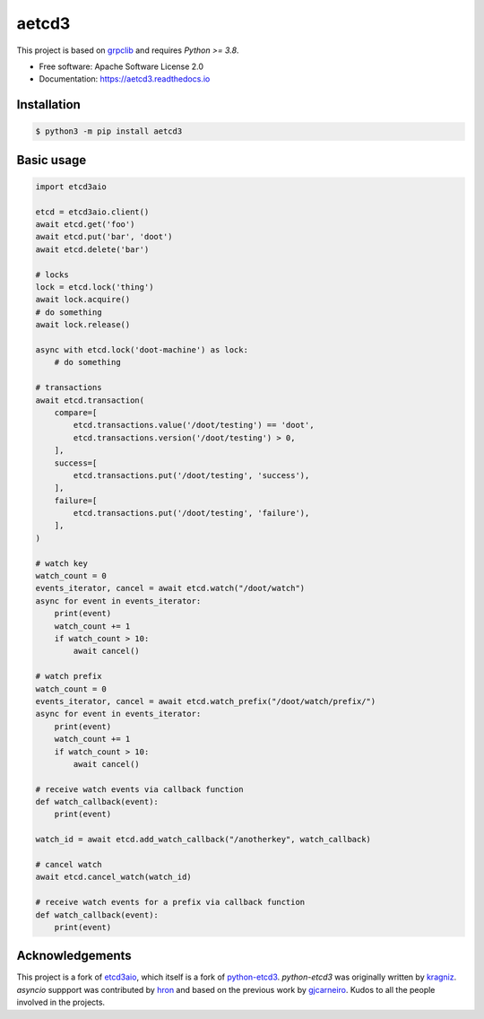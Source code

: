 aetcd3
======

This project is based on `grpclib`_ and requires `Python >= 3.8`.

* Free software: Apache Software License 2.0
* Documentation: https://aetcd3.readthedocs.io


Installation
~~~~~~~~~~~~

.. code:: bash

    $ python3 -m pip install aetcd3

Basic usage
~~~~~~~~~~~


.. code:: python

    import etcd3aio

    etcd = etcd3aio.client()
    await etcd.get('foo')
    await etcd.put('bar', 'doot')
    await etcd.delete('bar')

    # locks
    lock = etcd.lock('thing')
    await lock.acquire()
    # do something
    await lock.release()

    async with etcd.lock('doot-machine') as lock:
        # do something

    # transactions
    await etcd.transaction(
        compare=[
            etcd.transactions.value('/doot/testing') == 'doot',
            etcd.transactions.version('/doot/testing') > 0,
        ],
        success=[
            etcd.transactions.put('/doot/testing', 'success'),
        ],
        failure=[
            etcd.transactions.put('/doot/testing', 'failure'),
        ],
    )

    # watch key
    watch_count = 0
    events_iterator, cancel = await etcd.watch("/doot/watch")
    async for event in events_iterator:
        print(event)
        watch_count += 1
        if watch_count > 10:
            await cancel()

    # watch prefix
    watch_count = 0
    events_iterator, cancel = await etcd.watch_prefix("/doot/watch/prefix/")
    async for event in events_iterator:
        print(event)
        watch_count += 1
        if watch_count > 10:
            await cancel()

    # receive watch events via callback function
    def watch_callback(event):
        print(event)

    watch_id = await etcd.add_watch_callback("/anotherkey", watch_callback)

    # cancel watch
    await etcd.cancel_watch(watch_id)

    # receive watch events for a prefix via callback function
    def watch_callback(event):
        print(event)

Acknowledgements
~~~~~~~~~~~~~~~~

This project is a fork of `etcd3aio`_, which itself is a fork
of `python-etcd3`_. `python-etcd3` was originally written by `kragniz`_. `asyncio` suppport
was contributed by `hron`_ and based on the previous work by `gjcarneiro`_. Kudos to all
the people involved in the projects.

.. _grpclib: https://github.com/vmagamedov/grpclib
.. _etcd3aio: https://github.com/hron/etcd3aio
.. _python-etcd3: https://github.com/kragniz/python-etcd3
.. _kragniz: https://github.com/kragniz
.. _hron: https://github.com/hron
.. _gjcarneiro: https://github.com/gjcarneiro
